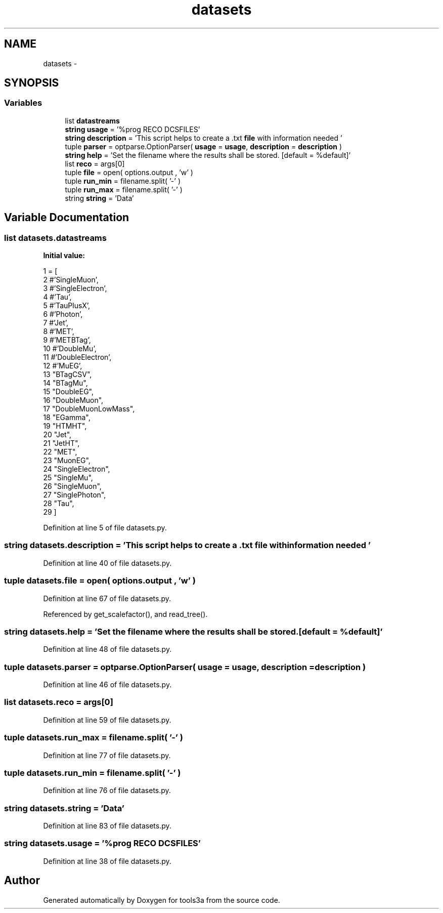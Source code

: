 .TH "datasets" 3 "Wed Sep 30 2015" "tools3a" \" -*- nroff -*-
.ad l
.nh
.SH NAME
datasets \- 
.SH SYNOPSIS
.br
.PP
.SS "Variables"

.in +1c
.ti -1c
.RI "list \fBdatastreams\fP"
.br
.ti -1c
.RI "\fBstring\fP \fBusage\fP = '%prog RECO DCSFILES'"
.br
.ti -1c
.RI "\fBstring\fP \fBdescription\fP = 'This script helps to create a \&.txt \fBfile\fP with information needed '"
.br
.ti -1c
.RI "tuple \fBparser\fP = optparse\&.OptionParser( \fBusage\fP = \fBusage\fP, \fBdescription\fP = \fBdescription\fP )"
.br
.ti -1c
.RI "\fBstring\fP \fBhelp\fP = 'Set the filename where the results shall be stored\&. [default = %default]'"
.br
.ti -1c
.RI "list \fBreco\fP = args[0]"
.br
.ti -1c
.RI "tuple \fBfile\fP = open( options\&.output , 'w' )"
.br
.ti -1c
.RI "tuple \fBrun_min\fP = filename\&.split( '-' )"
.br
.ti -1c
.RI "tuple \fBrun_max\fP = filename\&.split( '-' )"
.br
.ti -1c
.RI "string \fBstring\fP = 'Data'"
.br
.in -1c
.SH "Variable Documentation"
.PP 
.SS "list datasets\&.datastreams"
\fBInitial value:\fP
.PP
.nf
1 = [
2                #'SingleMuon',
3                #'SingleElectron',
4                #'Tau',
5                #'TauPlusX',
6                #'Photon',
7                #'Jet',
8                #'MET',
9                #'METBTag',
10                #'DoubleMu',
11                #'DoubleElectron',
12                #'MuEG',
13                "BTagCSV",
14                "BTagMu",
15                "DoubleEG",
16                "DoubleMuon",
17                "DoubleMuonLowMass",
18                "EGamma",
19                "HTMHT",
20                "Jet",
21                "JetHT",
22                "MET",
23                "MuonEG",
24                "SingleElectron",
25                "SingleMu",
26                "SingleMuon",
27                "SinglePhoton",
28                "Tau",
29                ]
.fi
.PP
Definition at line 5 of file datasets\&.py\&.
.SS "\fBstring\fP datasets\&.description = 'This script helps to create a \&.txt \fBfile\fP with information needed '"

.PP
Definition at line 40 of file datasets\&.py\&.
.SS "tuple datasets\&.file = open( options\&.output , 'w' )"

.PP
Definition at line 67 of file datasets\&.py\&.
.PP
Referenced by get_scalefactor(), and read_tree()\&.
.SS "\fBstring\fP datasets\&.help = 'Set the filename where the results shall be stored\&. [default = %default]'"

.PP
Definition at line 48 of file datasets\&.py\&.
.SS "tuple datasets\&.parser = optparse\&.OptionParser( \fBusage\fP = \fBusage\fP, \fBdescription\fP = \fBdescription\fP )"

.PP
Definition at line 46 of file datasets\&.py\&.
.SS "list datasets\&.reco = args[0]"

.PP
Definition at line 59 of file datasets\&.py\&.
.SS "tuple datasets\&.run_max = filename\&.split( '-' )"

.PP
Definition at line 77 of file datasets\&.py\&.
.SS "tuple datasets\&.run_min = filename\&.split( '-' )"

.PP
Definition at line 76 of file datasets\&.py\&.
.SS "string datasets\&.string = 'Data'"

.PP
Definition at line 83 of file datasets\&.py\&.
.SS "\fBstring\fP datasets\&.usage = '%prog RECO DCSFILES'"

.PP
Definition at line 38 of file datasets\&.py\&.
.SH "Author"
.PP 
Generated automatically by Doxygen for tools3a from the source code\&.
